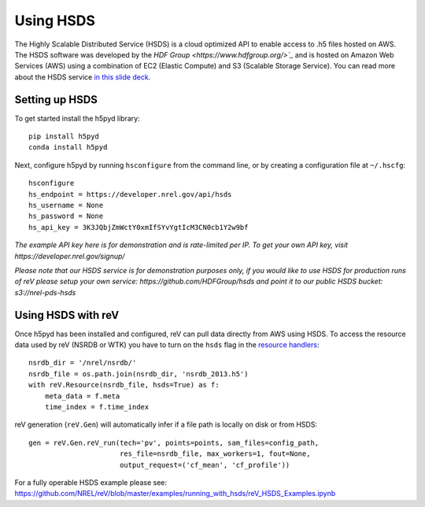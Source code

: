 Using HSDS
##########

The Highly Scalable Distributed Service (HSDS) is a cloud optimized API to enable access to .h5 files hosted on AWS. The HSDS software was developed by the `HDF Group <https://www.hdfgroup.org/>`_` and is hosted on Amazon Web Services (AWS) using a combination of EC2 (Elastic Compute) and S3 (Scalable Storage Service). You can read more about the HSDS service `in this slide deck <https://www.slideshare.net/HDFEOS/hdf-cloud-services>`_.

Setting up HSDS
***************

To get started install the h5pyd library:
::
    pip install h5pyd
    conda install h5pyd

Next, configure h5pyd by running ``hsconfigure`` from the command line, or by creating a configuration file at ``~/.hscfg``:
::
    hsconfigure
    hs_endpoint = https://developer.nrel.gov/api/hsds
    hs_username = None
    hs_password = None
    hs_api_key = 3K3JQbjZmWctY0xmIfSYvYgtIcM3CN0cb1Y2w9bf

*The example API key here is for demonstration and is rate-limited per IP. To get your own API key, visit https://developer.nrel.gov/signup/*

*Please note that our HSDS service is for demonstration purposes only, if you would like to use HSDS for production runs of reV please setup your own service: https://github.com/HDFGroup/hsds and point it to our public HSDS bucket: s3://nrel-pds-hsds*

Using HSDS with reV
*******************

Once h5pyd has been installed and configured, reV can pull data directly from AWS using HSDS. To access the resource data used by reV (NSRDB or WTK) you have to turn on the ``hsds`` flag in the `resource handlers <https://github.com/NREL/reV/blob/master/reV/handlers/resource.py>`_:
::
    nsrdb_dir = '/nrel/nsrdb/'
    nsrdb_file = os.path.join(nsrdb_dir, 'nsrdb_2013.h5')
    with reV.Resource(nsrdb_file, hsds=True) as f:
        meta_data = f.meta
        time_index = f.time_index

reV generation (``reV.Gen``) will automatically infer if a file path is locally on disk or from HSDS:
::
    gen = reV.Gen.reV_run(tech='pv', points=points, sam_files=config_path,
                          res_file=nsrdb_file, max_workers=1, fout=None,
                          output_request=('cf_mean', 'cf_profile'))

For a fully operable HSDS example please see: https://github.com/NREL/reV/blob/master/examples/running_with_hsds/reV_HSDS_Examples.ipynb
